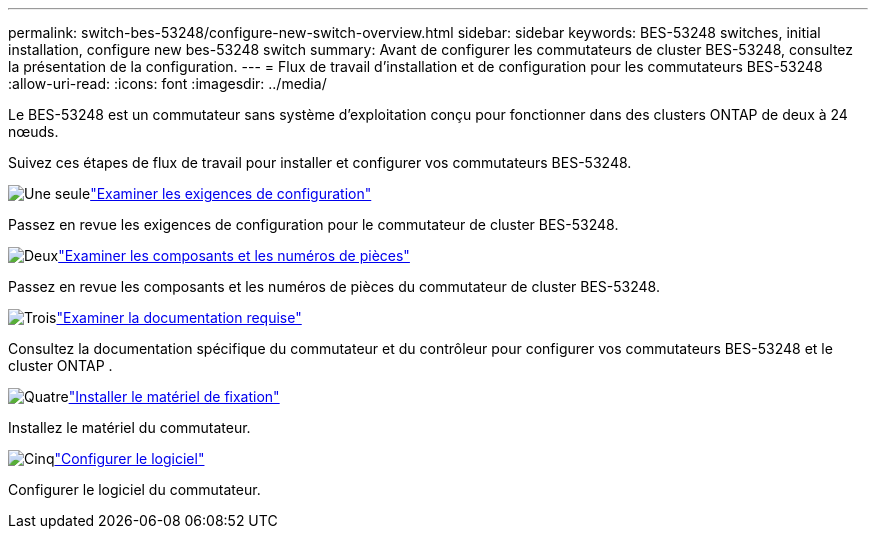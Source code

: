 ---
permalink: switch-bes-53248/configure-new-switch-overview.html 
sidebar: sidebar 
keywords: BES-53248 switches, initial installation, configure new bes-53248 switch 
summary: Avant de configurer les commutateurs de cluster BES-53248, consultez la présentation de la configuration. 
---
= Flux de travail d'installation et de configuration pour les commutateurs BES-53248
:allow-uri-read: 
:icons: font
:imagesdir: ../media/


[role="lead"]
Le BES-53248 est un commutateur sans système d'exploitation conçu pour fonctionner dans des clusters ONTAP de deux à 24 nœuds.

Suivez ces étapes de flux de travail pour installer et configurer vos commutateurs BES-53248.

.image:https://raw.githubusercontent.com/NetAppDocs/common/main/media/number-1.png["Une seule"]link:configure-reqs-bes53248.html["Examiner les exigences de configuration"]
[role="quick-margin-para"]
Passez en revue les exigences de configuration pour le commutateur de cluster BES-53248.

.image:https://raw.githubusercontent.com/NetAppDocs/common/main/media/number-2.png["Deux"]link:components-bes53248.html["Examiner les composants et les numéros de pièces"]
[role="quick-margin-para"]
Passez en revue les composants et les numéros de pièces du commutateur de cluster BES-53248.

.image:https://raw.githubusercontent.com/NetAppDocs/common/main/media/number-3.png["Trois"]link:required-documentation-bes53248.html["Examiner la documentation requise"]
[role="quick-margin-para"]
Consultez la documentation spécifique du commutateur et du contrôleur pour configurer vos commutateurs BES-53248 et le cluster ONTAP .

.image:https://raw.githubusercontent.com/NetAppDocs/common/main/media/number-4.png["Quatre"]link:install-hardware-workflow.html["Installer le matériel de fixation"]
[role="quick-margin-para"]
Installez le matériel du commutateur.

.image:https://raw.githubusercontent.com/NetAppDocs/common/main/media/number-5.png["Cinq"]link:configure-software-overview-bes53248.html["Configurer le logiciel"]
[role="quick-margin-para"]
Configurer le logiciel du commutateur.
